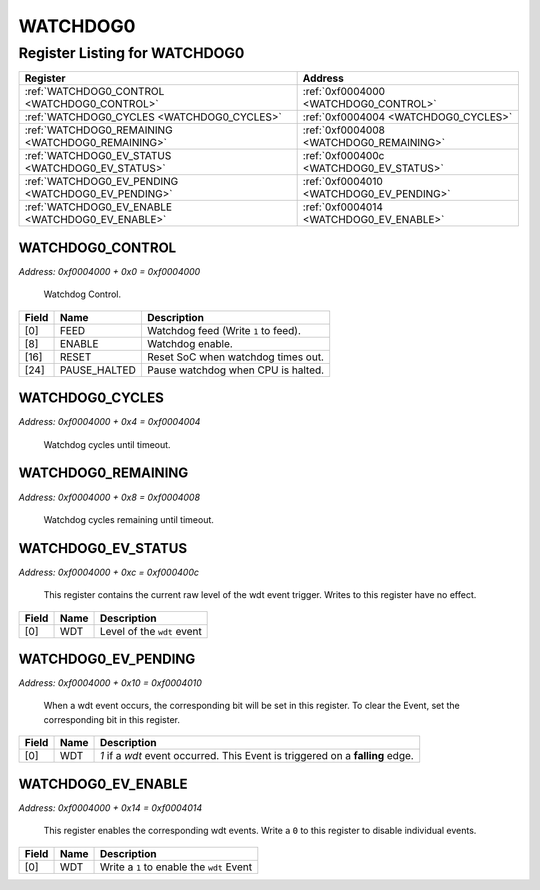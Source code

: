 WATCHDOG0
=========

Register Listing for WATCHDOG0
------------------------------

+----------------------------------------------------+------------------------------------------+
| Register                                           | Address                                  |
+====================================================+==========================================+
| :ref:`WATCHDOG0_CONTROL <WATCHDOG0_CONTROL>`       | :ref:`0xf0004000 <WATCHDOG0_CONTROL>`    |
+----------------------------------------------------+------------------------------------------+
| :ref:`WATCHDOG0_CYCLES <WATCHDOG0_CYCLES>`         | :ref:`0xf0004004 <WATCHDOG0_CYCLES>`     |
+----------------------------------------------------+------------------------------------------+
| :ref:`WATCHDOG0_REMAINING <WATCHDOG0_REMAINING>`   | :ref:`0xf0004008 <WATCHDOG0_REMAINING>`  |
+----------------------------------------------------+------------------------------------------+
| :ref:`WATCHDOG0_EV_STATUS <WATCHDOG0_EV_STATUS>`   | :ref:`0xf000400c <WATCHDOG0_EV_STATUS>`  |
+----------------------------------------------------+------------------------------------------+
| :ref:`WATCHDOG0_EV_PENDING <WATCHDOG0_EV_PENDING>` | :ref:`0xf0004010 <WATCHDOG0_EV_PENDING>` |
+----------------------------------------------------+------------------------------------------+
| :ref:`WATCHDOG0_EV_ENABLE <WATCHDOG0_EV_ENABLE>`   | :ref:`0xf0004014 <WATCHDOG0_EV_ENABLE>`  |
+----------------------------------------------------+------------------------------------------+

WATCHDOG0_CONTROL
^^^^^^^^^^^^^^^^^

`Address: 0xf0004000 + 0x0 = 0xf0004000`

    Watchdog Control.

    .. wavedrom::
        :caption: WATCHDOG0_CONTROL

        {
            "reg": [
                {"name": "feed",  "type": 4, "bits": 1},
                {"bits": 7},
                {"name": "enable",  "bits": 1},
                {"bits": 7},
                {"name": "reset",  "bits": 1},
                {"bits": 7},
                {"name": "pause_halted",  "bits": 1},
                {"bits": 7}
            ], "config": {"hspace": 400, "bits": 32, "lanes": 4 }, "options": {"hspace": 400, "bits": 32, "lanes": 4}
        }


+-------+--------------+--------------------------------------+
| Field | Name         | Description                          |
+=======+==============+======================================+
| [0]   | FEED         | Watchdog feed (Write ``1`` to feed). |
+-------+--------------+--------------------------------------+
| [8]   | ENABLE       | Watchdog enable.                     |
+-------+--------------+--------------------------------------+
| [16]  | RESET        | Reset SoC when watchdog times out.   |
+-------+--------------+--------------------------------------+
| [24]  | PAUSE_HALTED | Pause watchdog when CPU is halted.   |
+-------+--------------+--------------------------------------+

WATCHDOG0_CYCLES
^^^^^^^^^^^^^^^^

`Address: 0xf0004000 + 0x4 = 0xf0004004`

    Watchdog cycles until timeout.

    .. wavedrom::
        :caption: WATCHDOG0_CYCLES

        {
            "reg": [
                {"name": "cycles[31:0]", "bits": 32}
            ], "config": {"hspace": 400, "bits": 32, "lanes": 1 }, "options": {"hspace": 400, "bits": 32, "lanes": 1}
        }


WATCHDOG0_REMAINING
^^^^^^^^^^^^^^^^^^^

`Address: 0xf0004000 + 0x8 = 0xf0004008`

    Watchdog cycles remaining until timeout.

    .. wavedrom::
        :caption: WATCHDOG0_REMAINING

        {
            "reg": [
                {"name": "remaining[31:0]", "bits": 32}
            ], "config": {"hspace": 400, "bits": 32, "lanes": 1 }, "options": {"hspace": 400, "bits": 32, "lanes": 1}
        }


WATCHDOG0_EV_STATUS
^^^^^^^^^^^^^^^^^^^

`Address: 0xf0004000 + 0xc = 0xf000400c`

    This register contains the current raw level of the wdt event trigger.  Writes
    to this register have no effect.

    .. wavedrom::
        :caption: WATCHDOG0_EV_STATUS

        {
            "reg": [
                {"name": "wdt",  "bits": 1},
                {"bits": 31}
            ], "config": {"hspace": 400, "bits": 32, "lanes": 4 }, "options": {"hspace": 400, "bits": 32, "lanes": 4}
        }


+-------+------+----------------------------+
| Field | Name | Description                |
+=======+======+============================+
| [0]   | WDT  | Level of the ``wdt`` event |
+-------+------+----------------------------+

WATCHDOG0_EV_PENDING
^^^^^^^^^^^^^^^^^^^^

`Address: 0xf0004000 + 0x10 = 0xf0004010`

    When a  wdt event occurs, the corresponding bit will be set in this register.
    To clear the Event, set the corresponding bit in this register.

    .. wavedrom::
        :caption: WATCHDOG0_EV_PENDING

        {
            "reg": [
                {"name": "wdt",  "bits": 1},
                {"bits": 31}
            ], "config": {"hspace": 400, "bits": 32, "lanes": 4 }, "options": {"hspace": 400, "bits": 32, "lanes": 4}
        }


+-------+------+-------------------------------------------------------------------------------+
| Field | Name | Description                                                                   |
+=======+======+===============================================================================+
| [0]   | WDT  | `1` if a `wdt` event occurred. This Event is triggered on a **falling** edge. |
+-------+------+-------------------------------------------------------------------------------+

WATCHDOG0_EV_ENABLE
^^^^^^^^^^^^^^^^^^^

`Address: 0xf0004000 + 0x14 = 0xf0004014`

    This register enables the corresponding wdt events.  Write a ``0`` to this
    register to disable individual events.

    .. wavedrom::
        :caption: WATCHDOG0_EV_ENABLE

        {
            "reg": [
                {"name": "wdt",  "bits": 1},
                {"bits": 31}
            ], "config": {"hspace": 400, "bits": 32, "lanes": 4 }, "options": {"hspace": 400, "bits": 32, "lanes": 4}
        }


+-------+------+-------------------------------------------+
| Field | Name | Description                               |
+=======+======+===========================================+
| [0]   | WDT  | Write a ``1`` to enable the ``wdt`` Event |
+-------+------+-------------------------------------------+

